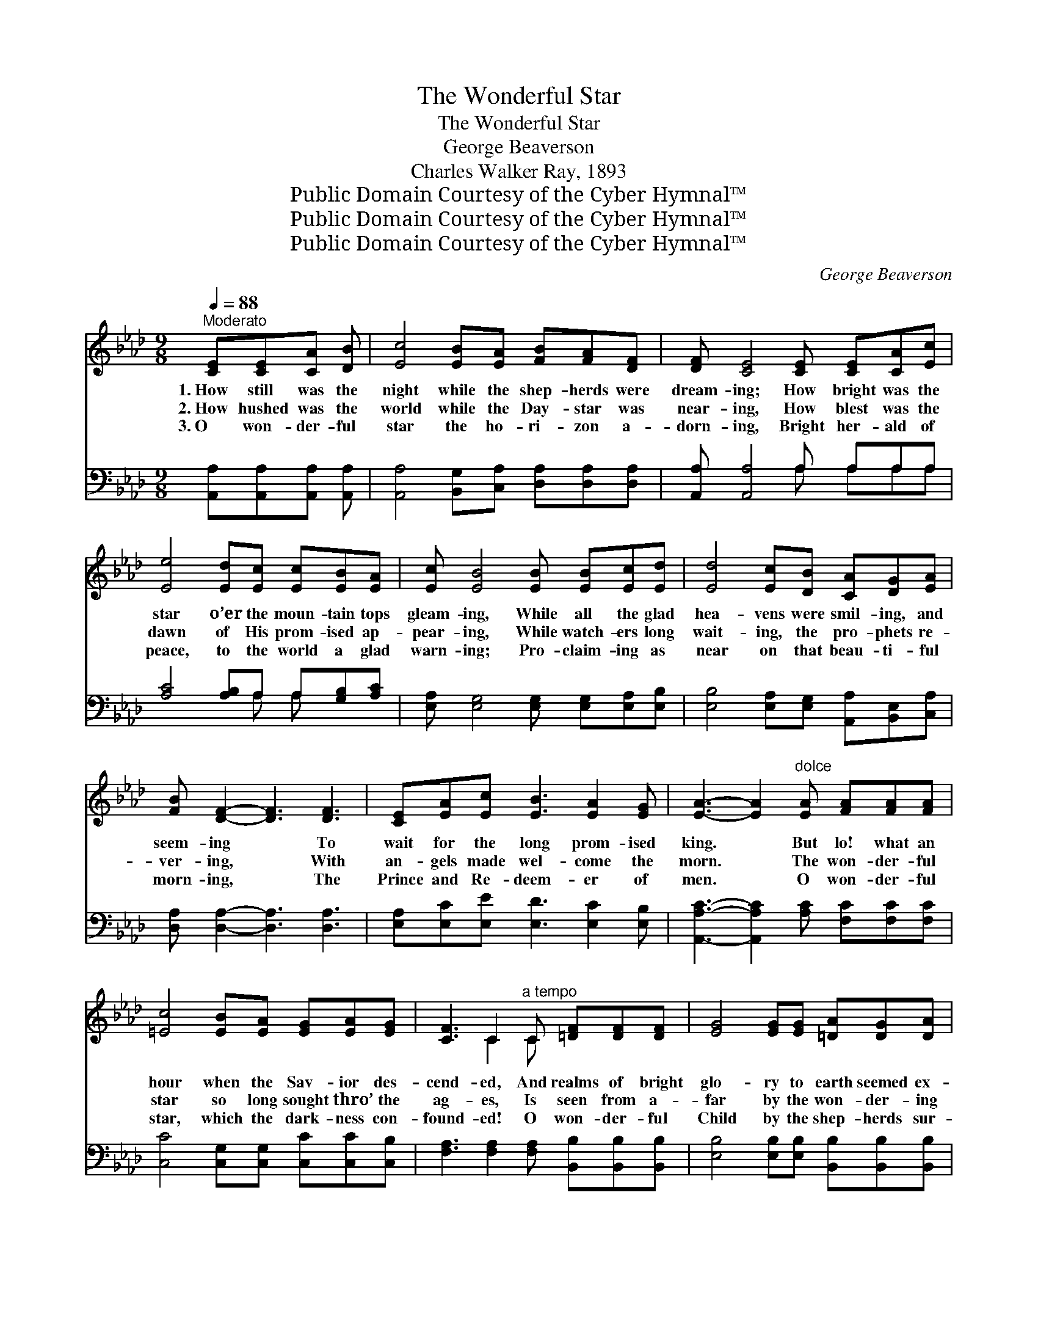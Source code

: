 X:1
T:The Wonderful Star
T:The Wonderful Star
T:George Beaverson
T:Charles Walker Ray, 1893
T:Public Domain Courtesy of the Cyber Hymnal™
T:Public Domain Courtesy of the Cyber Hymnal™
T:Public Domain Courtesy of the Cyber Hymnal™
C:George Beaverson
Z:Public Domain
Z:Courtesy of the Cyber Hymnal™
%%score ( 1 2 ) ( 3 4 )
L:1/8
Q:1/4=88
M:9/8
K:Ab
V:1 treble 
V:2 treble 
V:3 bass 
V:4 bass 
V:1
"^Moderato" [CE][CE][CA] [DB] | [Ec]4 [EB][EA] [FB][FA][DF] | [DF] [CE]4 [CE] [CE][CA][Ec] | %3
w: 1.~How still was the|night while the shep- herds were|dream- ing; How bright was the|
w: 2.~How hushed was the|world while the Day- star was|near- ing, How blest was the|
w: 3.~O won- der- ful|star the ho- ri- zon a-|dorn- ing, Bright her- ald of|
 [Ee]4 [Ed][Ec] [Ec][EB][EA] | [Ec] [EB]4 [EB] [EB][Ec][Ed] | [Ed]4 [Ec][DB] [CA][DG][EA] | %6
w: star o’er the moun- tain tops|gleam- ing, While all the glad|hea- vens were smil- ing, and|
w: dawn of His prom- ised ap-|pear- ing, While watch- ers long|wait- ing, the pro- phets re-|
w: peace, to the world a glad|warn- ing; Pro- claim- ing as|near on that beau- ti- ful|
 [FB] [DF]2- [DF]3 [DF]3 | [CE][EA][Ec] [EB]3 [EA]2 [EG] | [EA]3- [EA]2"^dolce" [EA] [FA][FA][FA] | %9
w: seem- ing * To|wait for the long prom- ised|king. * But lo! what an|
w: ver- ing, * With|an- gels made wel- come the|morn. * The won- der- ful|
w: morn- ing, * The|Prince and Re- deem- er of|men. * O won- der- ful|
 [=Ec]4 [EB][EA] [EG][EA][EG] | [CF]3 C2"^a tempo" C [=DF][DF][DF] | [EG]4 [EG][EG] [=DA][DG][DA] | %12
w: hour when the Sav- ior des-|cend- ed, And realms of bright|glo- ry to earth seemed ex-|
w: star so long sought thro’ the|ag- es, Is seen from a-|far by the won- der- ing|
w: star, which the dark- ness con-|found- ed! O won- der- ful|Child by the shep- herds sur-|
 [EB]3 [EB]2 [DE] [DE][DE][DE] | [Ec]4 [Fd][Ec] [DB][Ec][DB] | [CA]3 [CE]3 [Ec]3 | %15
w: tend- ed, And when to the|low- ly by Je- sus be-|friend- ed, The|
w: sag- es, And joy up- on|earth in its beau- ty pre-|sag- es, And|
w: round- ed, O won- der- ful|song which in prais- es re-|sound- ed O’er|
 [EB][EB][EB] [F=d]3 [Ac]2 [Ad] | [Ge]6 ||"^Refrain" [Ed]3 | %18
w: an- gels good tid- ings would|bring.|O|
w: tells that the Sav- ior is|born.|O|
w: moun- tain, and val- ley, and|glen.|O|
 [Ec]>[Fd][Ec] [DB]>[Ec][DB] [CA]>[EG][DF] | [CE]6 [CE]3 | %20
w: beau- ti- ful, beau- ti- ful, beau- ti- ful|Star, In|
w: beau- ti- ful, beau- ti- ful, beau- ti- ful|Star, In|
w: won- der- ful Child, and most won- der- ful|birth, The|
 [CA]>[DB][CA] [CA]>[DG][EA] [=DB]>[Dc][DB] | [EB]6 [DE]3 | %22
w: ra- di- ant splen- dor it shone from a-|far, Its|
w: ra- di- ant splen- dor it shone from a-|far, Its|
w: Prince of the skies is the joy of the|earth; The|
 [Ec]>[Fd][Ec] [EB][EA][EG] [DF]>[EG][DA] | [CE]6 [Ee]3 | [Ee][Ed][Ec] [EB][E=A][EB] [Ec]2 [DB] | %25
w: beau- ty ex- ceed- ing the love- li- est|gem, While|guid- ing the pil- grims to Beth- le-|
w: beau- ty ex- ceed- ing the love- li- est|gem, While|guid- ing the pil- grims to Beth- le-|
w: Son of the High- est, a Sav- ior is|given, The|Light of the world and the joy of|
 [CA]3- [CA]2 |] %26
w: hem. *|
w: hem. *|
w: Heaven! *|
V:2
 x4 | x9 | x9 | x9 | x9 | x9 | x9 | x9 | x9 | x9 | x3 C2 C x3 | x9 | x9 | x9 | x9 | x9 | x6 || x3 | %18
 x9 | x9 | x9 | x9 | x9 | x9 | x9 | x5 |] %26
V:3
 [A,,A,][A,,A,][A,,A,] [A,,A,] | [A,,A,]4 [B,,G,][C,A,] [D,A,][D,A,][D,A,] | %2
 [A,,A,] [A,,A,]4 A, A,A,A, | [A,C]4 [A,B,]A, A,[G,B,][A,C] | %4
 [E,A,] [E,G,]4 [E,G,] [E,G,][E,A,][E,B,] | [E,B,]4 [E,A,][E,G,] [A,,A,][B,,E,][C,A,] | %6
 [D,A,] [D,A,]2- [D,A,]3 [D,A,]3 | [E,A,][E,C][E,E] [E,D]3 [E,C]2 [E,B,] | %8
 [A,,A,C]3- [A,,A,C]2 [A,C] [F,C][F,C][F,C] | [C,C]4 [C,G,][C,G,] [C,C][C,C][C,B,] | %10
 [F,A,]3 [F,A,]2 [F,A,] [B,,B,][B,,B,][B,,B,] | [E,B,]4 [E,B,][E,B,] [B,,B,][B,,B,][B,,B,] | %12
 [E,G,]3 [E,G,]2 [E,G,] [E,G,][E,G,][E,G,] | [A,,A,]4 [A,,A,][A,,A,] [E,G,][E,G,][E,G,] | %14
 [A,,A,]3 [A,,A,]3 [A,,A,]3 | [B,,G,][B,,G,][B,,G,] [B,,B,]3 [B,,B,]2 [B,,B,] | [E,B,]6 || %17
 [E,G,]3 | [A,,A,]>[A,,A,][A,,A,] [E,G,]>[E,G,][E,G,] [A,,A,]>[A,,A,][A,,A,] | [A,,A,]6 [A,,A,]3 | %20
 [A,,E,]>[A,,E,][A,,E,] [A,,E,]>[B,,E,][C,A,] [B,,A,]>[B,,B,][B,,A,] | [E,G,]6 [E,G,]3 | %22
 [A,,A,]>[A,,A,][A,,A,] [B,,G,][C,A,][C,A,] [D,A,]>[D,A,][F,A,] | A,6 [A,C]3 | %24
 [E,C][E,B,][E,A,] [E,G,][E,^F,][E,G,] [E,A,]2 [E,G,] | [A,,E,A,]3- [A,,E,A,]2 |] %26
V:4
 x4 | x9 | x5 A, A,A,A, | x5 A, A, x2 | x9 | x9 | x9 | x9 | x9 | x9 | x9 | x9 | x9 | x9 | x9 | x9 | %16
 x6 || x3 | x9 | x9 | x9 | x9 | x9 | A,6 x3 | x9 | x5 |] %26

